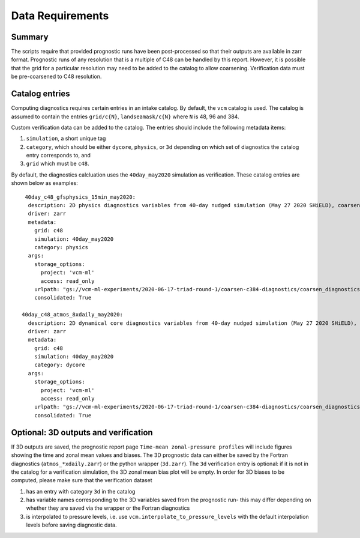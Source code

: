 .. _data:

Data Requirements
=================

Summary
^^^^^^^

The scripts require that provided prognostic runs have been post-processed
so that their outputs are available in zarr format. Prognostic runs of any
resolution that is a multiple of C48 can be handled by this report. However,
it is possible that the grid for a particular resolution may need to be added
to the catalog to allow coarsening. Verification data must be pre-coarsened
to C48 resolution.


Catalog entries
^^^^^^^^^^^^^^^

Computing diagnostics requires certain entries in an intake catalog. By default,
the ``vcm`` catalog is used. The catalog is assumed to
contain the entries ``grid/c{N}``, ``landseamask/c{N}`` where ``N`` is 48, 96
and 384.

Custom verification data can be added to the catalog. The entries should include
the following metadata items:

#. ``simulation``, a short unique tag
#. ``category``, which should be either ``dycore``, ``physics``, or ``3d`` depending on which set of diagnostics the catalog entry 
   corresponds to, and
#. ``grid`` which must be ``c48``.

By default, the diagnostics calcluation uses the ``40day_may2020`` simulation as
verification. These catalog entries are shown below as examples::

   40day_c48_gfsphysics_15min_may2020:
    description: 2D physics diagnostics variables from 40-day nudged simulation (May 27 2020 SHiELD), coarsened to C48 resolution and rechunked to 96 15-minute timesteps (1 day) per chunk
    driver: zarr
    metadata:
      grid: c48
      simulation: 40day_may2020
      category: physics
    args:
      storage_options:
        project: 'vcm-ml'
        access: read_only
      urlpath: "gs://vcm-ml-experiments/2020-06-17-triad-round-1/coarsen-c384-diagnostics/coarsen_diagnostics/gfsphysics_15min_coarse.zarr"
      consolidated: True

  40day_c48_atmos_8xdaily_may2020:
    description: 2D dynamical core diagnostics variables from 40-day nudged simulation (May 27 2020 SHiELD), coarsened to C48 resolution.
    driver: zarr
    metadata:
      grid: c48
      simulation: 40day_may2020
      category: dycore
    args:
      storage_options:
        project: 'vcm-ml'
        access: read_only
      urlpath: "gs://vcm-ml-experiments/2020-06-17-triad-round-1/coarsen-c384-diagnostics/coarsen_diagnostics/atmos_8xdaily_C3072_to_C384.zarr"
      consolidated: True


Optional: 3D outputs and verification
^^^^^^^^^^^^^^^^^^^^^^^^^^^^^^^^^^^^^
If 3D outputs are saved, the prognostic report page ``Time-mean zonal-pressure profiles`` will include figures showing the time and zonal mean values and biases.
The 3D prognostic data can either be saved by the Fortran diagnostics (``atmos_*xdaily.zarr``) or the python wrapper (``3d.zarr``). 
The ``3d`` verification entry is optional: if it is not in the catalog for a verification simulation, the 3D zonal mean bias plot will be empty. 
In order for 3D biases to be computed, please make sure that the verification dataset

#. has an entry with category ``3d`` in the catalog
#. has variable names corresponding to the 3D variables saved from the prognostic run- this may differ depending on whether they are saved via the wrapper or the Fortran diagnostics
#. is interpolated to pressure levels, i.e. use ``vcm.interpolate_to_pressure_levels`` with the default interpolation levels before saving diagnostic data.